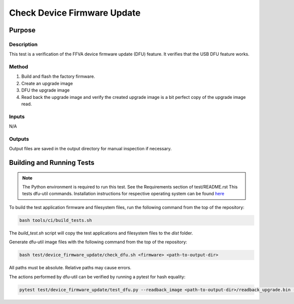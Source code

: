 ############################
Check Device Firmware Update
############################

*******
Purpose
*******

Description
===========

This test is a verification of the FFVA device firmware update (DFU) feature.  It verifies that the USB DFU feature works.  

Method
======

1. Build and flash the factory firmware.
2. Create an upgrade image
3. DFU the upgrade image
4. Read back the upgrade image and verify the created upgrade image is a bit perfect copy of the upgrade image read. 

Inputs
======

N/A

Outputs
=======

Output files are saved in the output directory for manual inspection if necessary.

**************************
Building and Running Tests
**************************

.. note::

    The Python environment is required to run this test.  See the Requirements section of test/README.rst
    This tests dfu-util commands.  Installation instructions for respective operating system can be found `here <https://dfu-util.sourceforge.net/>`__

To build the test application firmware and filesystem files, run the following command from the top of the repository: 

.. code-block:: console

    bash tools/ci/build_tests.sh

The `build_test.sh` script will copy the test applications and filesystem files to the `dist` folder.

Generate dfu-util image files with the following command from the top of the repository:

.. code-block:: console

    bash test/device_firmware_update/check_dfu.sh <firmware> <path-to-output-dir>

All paths must be absolute.  Relative paths may cause errors.

The actions performed by dfu-util can be verified by running a pytest for hash equality:

.. code-block:: console

    pytest test/device_firmware_update/test_dfu.py --readback_image <path-to-output-dir>/readback_upgrade.bin --upgrade_image <path-to-output-dir>/example_ffva_ua_adec_test_upgrade.bin